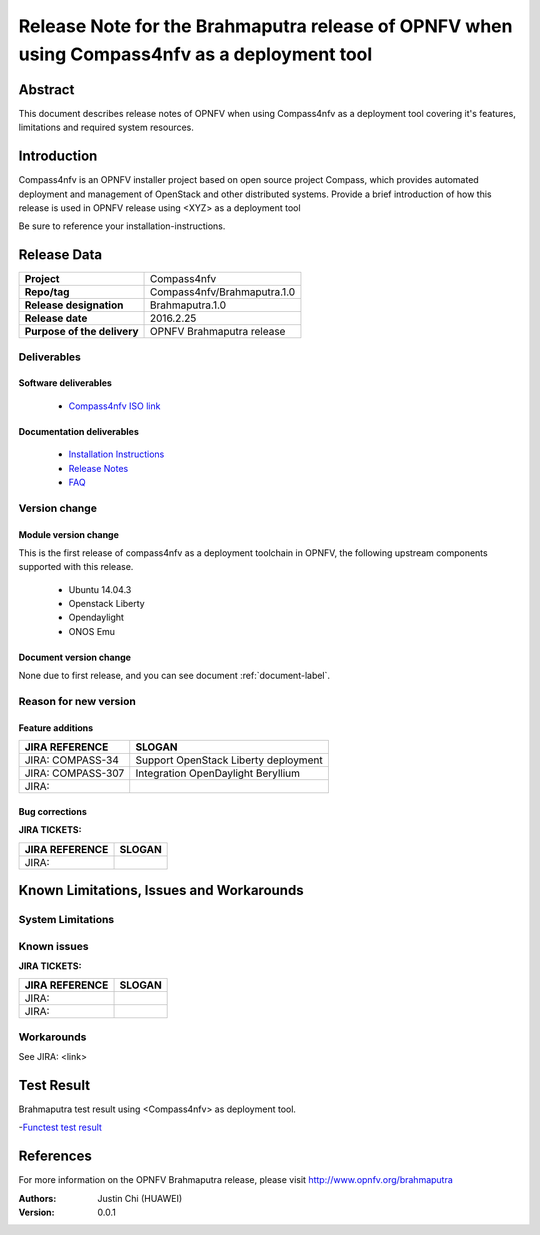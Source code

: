 .. This work is licensed under a Creative Commons Attribution 4.0 International License.
.. http://creativecommons.org/licenses/by/4.0
.. (c) Weidong Shao (HUAWEI) and Justin Chi (HUAWEI)

=============================================================================================
Release Note for the Brahmaputra release of OPNFV when using Compass4nfv as a deployment tool
=============================================================================================


Abstract
========

This document describes release notes of OPNFV when using Compass4nfv as a
deployment tool covering it's features, limitations and required system resources.

Introduction
============

Compass4nfv is an OPNFV installer project based on open source project Compass,
which provides automated deployment and management of OpenStack and other distributed systems.
Provide a brief introduction of how this release is used in OPNFV release using <XYZ> as a deployment tool

Be sure to reference your installation-instructions.

Release Data
============

+--------------------------------------+--------------------------------------+
| **Project**                          | Compass4nfv                          |
|                                      |                                      |
+--------------------------------------+--------------------------------------+
| **Repo/tag**                         | Compass4nfv/Brahmaputra.1.0          |
|                                      |                                      |
+--------------------------------------+--------------------------------------+
| **Release designation**              | Brahmaputra.1.0                      |
|                                      |                                      |
+--------------------------------------+--------------------------------------+
| **Release date**                     | 2016.2.25                            |
|                                      |                                      |
+--------------------------------------+--------------------------------------+
| **Purpose of the delivery**          | OPNFV Brahmaputra release            |
|                                      |                                      |
+--------------------------------------+--------------------------------------+

Deliverables
------------

Software deliverables
~~~~~~~~~~~~~~~~~~~~~

 - `Compass4nfv ISO link <http://artifacts.opnfv.org/compass4nfv/brahmaputra/opnfv-2016-02-17_14-01-01.iso>`_

.. This link will be updated at final release.

 - Deployment Scripts:  which is a part of Compass4nfv repository <https://gerrit.opnfv.org/gerrit/compass4nfv>
   The entry of deployment sctripts is compass4nfv/deploy.sh

.. _document-label:

Documentation deliverables
~~~~~~~~~~~~~~~~~~~~~~~~~~

 - `Installation Instructions <http://artifacts.opnfv.org/compass4nfv/brahmaputra/docs/Brahmaputra_installation-instructions/index.html>`_

 - `Release Notes <http://artifacts.opnfv.org/compass4nfv/brahmaputra/docs/Brahmaputra_release-notes/index.html>`_

 - `FAQ <http://artifacts.opnfv.org/compass4nfv/brahmaputra/docs/Brahmaputra_FAQ/index.html>`_

Version change
--------------
.. This section describes the changes made since the last version of this document.

Module version change
~~~~~~~~~~~~~~~~~~~~~

This is the first release of compass4nfv as a deployment toolchain in OPNFV, the following
upstream components supported with this release.

 - Ubuntu 14.04.3

 - Openstack Liberty

 - Opendaylight

 - ONOS Emu

Document version change
~~~~~~~~~~~~~~~~~~~~~~~

None due to first release, and you can see document :ref:`document-label`.

Reason for new version
----------------------

Feature additions
~~~~~~~~~~~~~~~~~

+--------------------------------------+-----------------------------------------+
| **JIRA REFERENCE**                   | **SLOGAN**                              |
|                                      |                                         |
+--------------------------------------+-----------------------------------------+
| JIRA: COMPASS-34                     | Support OpenStack Liberty deployment    |
|                                      |                                         |
+--------------------------------------+-----------------------------------------+
| JIRA: COMPASS-307                    | Integration OpenDaylight Beryllium      |
|                                      |                                         |
+--------------------------------------+-----------------------------------------+
| JIRA:                                |                                         |
|                                      |                                         |
+--------------------------------------+-----------------------------------------+


Bug corrections
~~~~~~~~~~~~~~~

**JIRA TICKETS:**

+--------------------------------------+--------------------------------------+
| **JIRA REFERENCE**                   | **SLOGAN**                           |
|                                      |                                      |
+--------------------------------------+--------------------------------------+
| JIRA:                                |                                      |
|                                      |                                      |
+--------------------------------------+--------------------------------------+


Known Limitations, Issues and Workarounds
=========================================

System Limitations
------------------

Known issues
------------

**JIRA TICKETS:**

+--------------------------------------+--------------------------------------+
| **JIRA REFERENCE**                   | **SLOGAN**                           |
|                                      |                                      |
+--------------------------------------+--------------------------------------+
| JIRA:                                |                                      |
+--------------------------------------+--------------------------------------+
| JIRA:                                |                                      |
+--------------------------------------+--------------------------------------+

Workarounds
-----------
See JIRA: <link>

Test Result
===========
Brahmaputra test result using <Compass4nfv> as deployment tool.

-`Functest test result <http://artifacts.opnfv.org/functest/docs/results/overview.html>`_

References
==========
For more information on the OPNFV Brahmaputra release, please visit
http://www.opnfv.org/brahmaputra

:Authors: Justin Chi (HUAWEI)
:Version: 0.0.1
